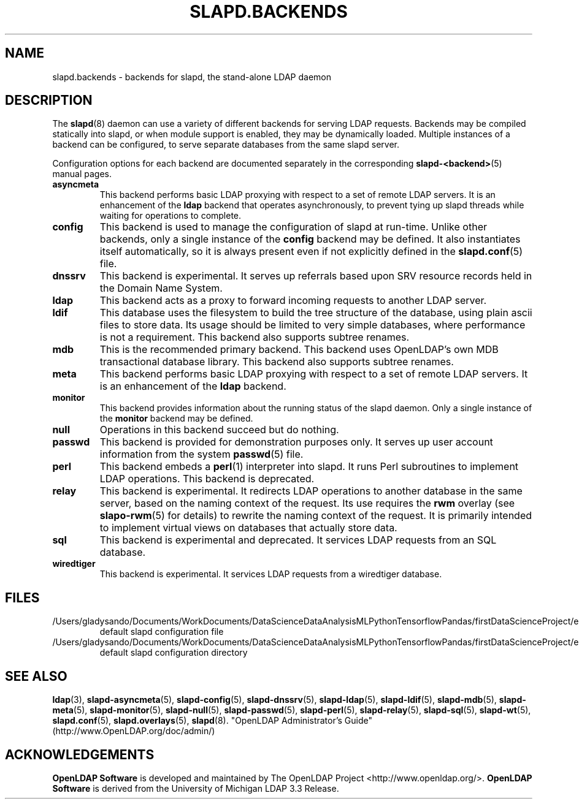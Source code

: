 .lf 1 stdin
.TH SLAPD.BACKENDS 5 "2023/02/08" "OpenLDAP 2.6.4"
.\" Copyright 2006-2022 The OpenLDAP Foundation All Rights Reserved.
.\" Copying restrictions apply.  See COPYRIGHT/LICENSE.
.\" $OpenLDAP$
.SH NAME
slapd.backends \- backends for slapd, the stand-alone LDAP daemon
.SH DESCRIPTION
The
.BR slapd (8)
daemon can use a variety of different backends for serving LDAP requests.
Backends may be compiled statically into slapd, or when module support
is enabled, they may be dynamically loaded. Multiple instances of a
backend can be configured, to serve separate databases from the same
slapd server.


Configuration options for each backend are documented separately in the
corresponding
.BR slapd\-<backend> (5)
manual pages.
.TP
.B asyncmeta
This backend performs basic LDAP proxying with respect to a set of
remote LDAP servers. It is an enhancement of the
.B ldap
backend that operates asynchronously, to prevent tying up slapd threads
while waiting for operations to complete.
.TP
.B config
This backend is used to manage the configuration of slapd at run-time.
Unlike other backends, only a single instance of the
.B config
backend may be defined. It also instantiates itself automatically,
so it is always present even if not explicitly defined in the
.BR slapd.conf (5)
file.
.TP
.B dnssrv
This backend is experimental.
It serves up referrals based upon SRV resource records held in the
Domain Name System.
.TP
.B ldap
This backend acts as a proxy to forward incoming requests to another
LDAP server.
.TP
.B ldif
This database uses the filesystem to build the tree structure
of the database, using plain ascii files to store data.
Its usage should be limited to very simple databases, where performance
is not a requirement. This backend also supports subtree renames.
.TP
.B mdb
This is the recommended primary backend.
This backend uses OpenLDAP's own MDB transactional database
library.  This backend also supports subtree renames.
.TP
.B meta
This backend performs basic LDAP proxying with respect to a set of
remote LDAP servers. It is an enhancement of the
.B ldap
backend.
.TP
.B monitor
This backend provides information about the running status of the slapd
daemon. Only a single instance of the
.B monitor
backend may be defined.
.TP
.B null
Operations in this backend succeed but do nothing.
.TP
.B passwd
This backend is provided for demonstration purposes only.
It serves up user account information from the system
.BR passwd (5)
file.
.TP
.B perl
This backend embeds a
.BR perl (1)
interpreter into slapd.
It runs Perl subroutines to implement LDAP operations.
This backend is deprecated.
.TP
.B relay
This backend is experimental.
It redirects LDAP operations to another database
in the same server, based on the naming context of the request.
Its use requires the 
.B rwm
overlay (see
.BR slapo\-rwm (5)
for details) to rewrite the naming context of the request.
It is primarily intended to implement virtual views on databases
that actually store data.
.TP
.B sql
This backend is experimental and deprecated.
It services LDAP requests from an SQL database.
.TP
.B wiredtiger
This backend is experimental.
It services LDAP requests from a wiredtiger database.
.SH FILES
.TP
/Users/gladysando/Documents/WorkDocuments/DataScienceDataAnalysisMLPythonTensorflowPandas/firstDataScienceProject/env/etc/openldap/slapd.conf
default slapd configuration file
.TP
/Users/gladysando/Documents/WorkDocuments/DataScienceDataAnalysisMLPythonTensorflowPandas/firstDataScienceProject/env/etc/openldap/slapd.d
default slapd configuration directory
.SH SEE ALSO
.BR ldap (3),
.BR slapd\-asyncmeta (5),
.BR slapd\-config (5),
.BR slapd\-dnssrv (5),
.BR slapd\-ldap (5),
.BR slapd\-ldif (5),
.BR slapd\-mdb (5),
.BR slapd\-meta (5),
.BR slapd\-monitor (5),
.BR slapd\-null (5),
.BR slapd\-passwd (5),
.BR slapd\-perl (5),
.BR slapd\-relay (5),
.BR slapd\-sql (5),
.BR slapd\-wt (5),
.BR slapd.conf (5),
.BR slapd.overlays (5),
.BR slapd (8).
"OpenLDAP Administrator's Guide" (http://www.OpenLDAP.org/doc/admin/)
.SH ACKNOWLEDGEMENTS
.lf 1 ./../Project
.\" Shared Project Acknowledgement Text
.B "OpenLDAP Software"
is developed and maintained by The OpenLDAP Project <http://www.openldap.org/>.
.B "OpenLDAP Software"
is derived from the University of Michigan LDAP 3.3 Release.  
.lf 134 stdin
